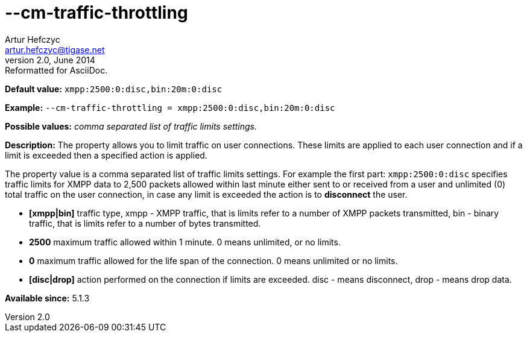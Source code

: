 [[cmTrafficThrottling]]
--cm-traffic-throttling
=======================
Artur Hefczyc <artur.hefczyc@tigase.net>
v2.0, June 2014: Reformatted for AsciiDoc.
:toc:
:numbered:
:website: http://tigase.net/
:Date: 2013-02-09 21:35

*Default value:* +xmpp:2500:0:disc,bin:20m:0:disc+

*Example:* +--cm-traffic-throttling = xmpp:2500:0:disc,bin:20m:0:disc+

*Possible values:* 'comma separated list of traffic limits settings.'

*Description:* The property allows you to limit traffic on user connections. These limits are applied to each user connection and if a limit is exceeded then a specified action is applied.

The property value is a comma separated list of traffic limits settings. For example the first part: +xmpp:2500:0:disc+ specifies traffic limits for XMPP data to 2,500 packets allowed within last minute either sent to or received from a user and unlimited (0) total traffic on the user connection, in case any limit is exceeded the action is to *disconnect* the user.

- *[xmpp|bin]* traffic type, xmpp - XMPP traffic, that is limits refer to a number of XMPP packets transmitted, bin - binary traffic, that is limits refer to a number of bytes transmitted.
- *2500* maximum traffic allowed within 1 minute. 0 means unlimited, or no limits.
- *0* maximum traffic allowed for the life span of the connection. 0 means unlimited or no limits.
- *[disc|drop]* action performed on the connection if limits are exceeded. disc - means disconnect, drop - means drop data.

*Available since:* 5.1.3

